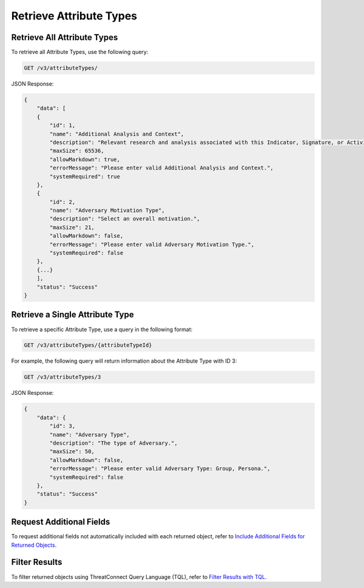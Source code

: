 Retrieve Attribute Types
------------------------

Retrieve All Attribute Types
^^^^^^^^^^^^^^^^^^^^^^^^^^^^

To retrieve all Attribute Types, use the following query:

.. code::

    GET /v3/attributeTypes/

JSON Response:

.. code:: json

    {
        "data": [
        {
            "id": 1,
            "name": "Additional Analysis and Context",
            "description": "Relevant research and analysis associated with this Indicator, Signature, or Activity Group. Can be internal analysis or links to published articles, whitepapers, websites, or any reference providing amplifying information or geo-political context.",
            "maxSize": 65536,
            "allowMarkdown": true,
            "errorMessage": "Please enter valid Additional Analysis and Context.",
            "systemRequired": true
        },
        {
            "id": 2,
            "name": "Adversary Motivation Type",
            "description": "Select an overall motivation.",
            "maxSize": 21,
            "allowMarkdown": false,
            "errorMessage": "Please enter valid Adversary Motivation Type.",
            "systemRequired": false
        },
        {...}
        ],
        "status": "Success"
    }


Retrieve a Single Attribute Type
^^^^^^^^^^^^^^^^^^^^^^^^^^^^^^^^

To retrieve a specific Attribute Type, use a query in the following format:

.. code::

    GET /v3/attributeTypes/{attributeTypeId}

For example, the following query will return information about the Attribute Type with ID 3:

.. code::

    GET /v3/attributeTypes/3

JSON Response:

.. code:: json

    {
        "data": {
            "id": 3,
            "name": "Adversary Type",
            "description": "The type of Adversary.",
            "maxSize": 50,
            "allowMarkdown": false,
            "errorMessage": "Please enter valid Adversary Type: Group, Persona.",
            "systemRequired": false
        },
        "status": "Success"
    }

Request Additional Fields
^^^^^^^^^^^^^^^^^^^^^^^^^

To request additional fields not automatically included with each returned object, refer to `Include Additional Fields for Returned Objects <https://docs.threatconnect.com/en/latest/rest_api/v3/additional_fields.html>`_.

Filter Results
^^^^^^^^^^^^^^

To filter returned objects using ThreatConnect Query Language (TQL), refer to `Filter Results with TQL <https://docs.threatconnect.com/en/latest/rest_api/v3/filter_results.html>`_.
